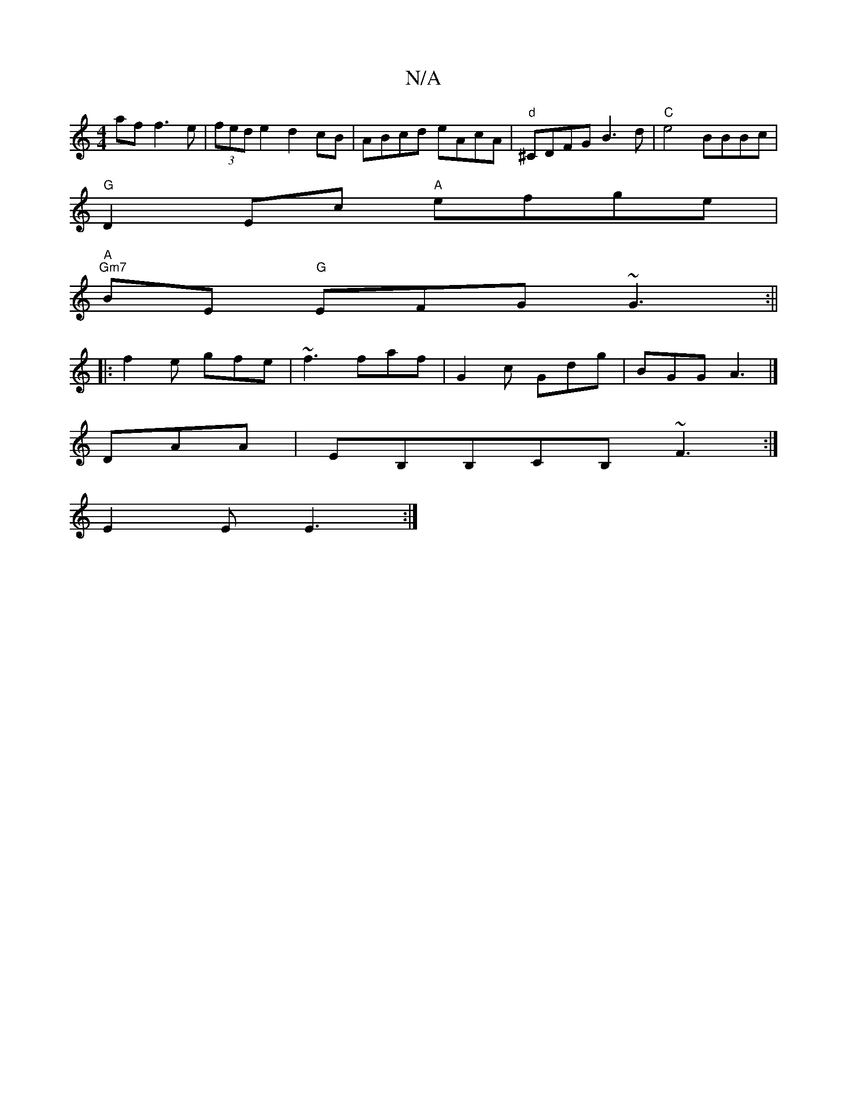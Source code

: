 X:1
T:N/A
M:4/4
R:N/A
K:Cmajor
af f3e|(3fed e2 d2 cB|ABcd eAcA|"d"^CDFG B3d|"C" e4 BBBc|
"G"D2Ec "A"efge |
"A" "Gm7"BE"G" EFG ~G3:||
|:f2e gfe|~f3 faf|G2c Gdg|BGG A3|]
DAA|EB,B,CB, ~F3 :|
E2 E E3 :|

|:ABAc defd|eA~B2 edBA|G2FA GDC